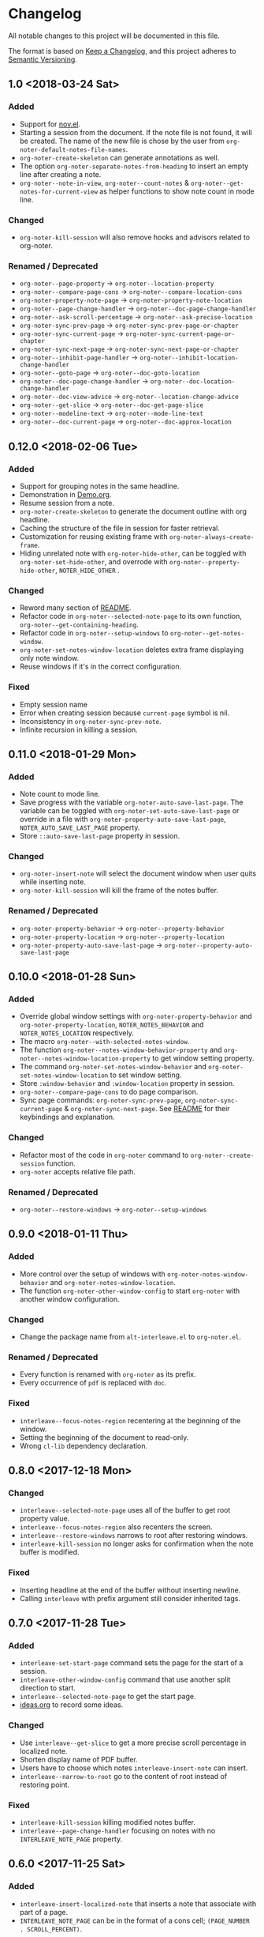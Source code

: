 * Changelog
All notable changes to this project will be documented in this file.

The format is based on [[https://keepachangelog.comfiri/en/1.0.0/][Keep a
Changelog]], and this project adheres to
[[https://semver.org/spec/v2.0.0.html][Semantic Versioning]].
** 1.0 <2018-03-24 Sat>
*** Added
- Support for [[https://depp.brause.cc/nov.el/][nov.el]].
- Starting a session from the document. If the note file is not found,
  it will be created. The name of the new file is chose by the user
  from ~org-noter-default-notes-file-names~.
- ~org-noter-create-skeleton~ can generate annotations as well.
- The option ~org-noter-separate-notes-from-heading~ to insert an empty line after creating a note.
- ~org-noter--note-in-view~, ~org-noter--count-notes~ &
  ~org-noter--get-notes-for-current-view~ as helper functions to show
  note count in mode line.
*** Changed
- ~org-noter-kill-session~ will also remove hooks and advisors related
  to org-noter.
*** Renamed / Deprecated
- ~org-noter--page-property~ -> ~org-noter--location-property~
- ~org-noter--compare-page-cons~ -> ~org-noter--compare-location-cons~
- ~org-noter-property-note-page~ -> ~org-noter-property-note-location~
- ~org-noter--page-change-handler~ -> ~org-noter--doc-page-change-handler~
- ~org-noter--ask-scroll-percentage~ -> ~org-noter--ask-precise-location~
- ~org-noter-sync-prev-page~ -> ~org-noter-sync-prev-page-or-chapter~
- ~org-noter-sync-current-page~ -> ~org-noter-sync-current-page-or-chapter~
- ~org-noter-sync-next-page~ -> ~org-noter-sync-next-page-or-chapter~
- ~org-noter--inhibit-page-handler~ -> ~org-noter--inhibit-location-change-handler~
- ~org-noter--goto-page~ -> ~org-noter--doc-goto-location~
- ~org-noter--doc-page-change-handler~ -> ~org-noter--doc-location-change-handler~
- ~org-noter--doc-view-advice~ -> ~org-noter--location-change-advice~
- ~org-noter--get-slice~ -> ~org-noter--doc-get-page-slice~
- ~org-noter--modeline-text~ -> ~org-noter--mode-line-text~
- ~org-noter--doc-current-page~ -> ~org-noter--doc-approx-location~
** 0.12.0 <2018-02-06 Tue>
*** Added
- Support for grouping notes in the same headline.
- Demonstration in [[./Demo/Demo.org][Demo.org]].
- Resume session from a note.
- ~org-noter-create-skeleton~ to generate the document outline with org
  headline.
- Caching the structure of the file in session for faster retrieval.
- Customization for reusing existing frame with
  ~org-noter-always-create-frame~.
- Hiding unrelated note with ~org-noter-hide-other~, can be toggled with
  ~org-noter-set-hide-other~, and overrode with
  ~org-noter--property-hide-other~, =NOTER_HIDE_OTHER= .
*** Changed
- Reword many section of [[file:README.org][README]].
- Refactor code in ~org-noter--selected-note-page~ to its own function,
  ~org-noter--get-containing-heading~.
- Refactor code in ~org-noter--setup-windows~ to
  ~org-noter--get-notes-window~.
- ~org-noter-set-notes-window-location~ deletes extra frame displaying
  only note window.
- Reuse windows if it's in the correct configuration.
*** Fixed
- Empty session name 
- Error when creating session because ~current-page~ symbol is nil.
- Inconsistency in ~org-noter-sync-prev-note~.
- Infinite recursion in killing a session.
** 0.11.0 <2018-01-29 Mon>
*** Added
- Note count to mode line.
- Save progress with the variable ~org-noter-auto-save-last-page~. The
  variable can be toggled with ~org-noter-set-auto-save-last-page~ or
  override in a file with ~org-noter-property-auto-save-last-page~,
  =NOTER_AUTO_SAVE_LAST_PAGE= property.
- Store =::auto-save-last-page= property in session.
*** Changed
- ~org-noter-insert-note~ will select the document window when user quits
  while inserting note.
- ~org-noter-kill-session~ will kill the frame of the notes buffer.
*** Renamed / Deprecated
- ~org-noter-property-behavior~ -> ~org-noter--property-behavior~
- ~org-noter-property-location~ -> ~org-noter--property-location~
- ~org-noter-property-auto-save-last-page~ -> ~org-noter--property-auto-save-last-page~
** 0.10.0 <2018-01-28 Sun>
*** Added
- Override global window settings with ~org-noter-property-behavior~ and
  ~org-noter-property-location~, =NOTER_NOTES_BEHAVIOR= and
  =NOTER_NOTES_LOCATION= respectively.
- The macro ~org-noter--with-selected-notes-window~.
- The function ~org-noter--notes-window-behavior-property~ and
  ~org-noter--notes-window-location-property~ to get window setting
  property.
- The command ~org-noter-set-notes-window-behavior~ and
  ~org-noter-set-notes-window-location~ to set window setting.
- Store =:window-behavior= and =:window-location= property in session.
- ~org-noter--compare-page-cons~ to do page comparison.
- Sync page commands: ~org-noter-sync-prev-page~,
  ~org-noter-sync-current-page~ & ~org-noter-sync-next-page~.
  See [[file:README.org::#keys][README]] for their keybindings and explanation.
*** Changed
- Refactor most of the code in ~org-noter~ command to
  ~org-noter--create-session~ function.
- ~org-noter~ accepts relative file path.
*** Renamed / Deprecated
- ~org-noter--restore-windows~ -> ~org-noter--setup-windows~
** 0.9.0 <2018-01-11 Thu>
*** Added
- More control over the setup of windows with
  ~org-noter-notes-window-behavior~ and ~org-noter-notes-window-location~.
- The function ~org-noter-other-window-config~ to start ~org-noter~ with
  another window configuration.
*** Changed
- Change the package name from ~alt-interleave.el~ to ~org-noter.el~.
*** Renamed / Deprecated
- Every function is renamed with =org-noter= as its prefix.
- Every occurrence of =pdf= is replaced with =doc=.
*** Fixed
- ~interleave--focus-notes-region~ recentering at the beginning of the
  window.
- Setting the beginning of the document to read-only.
- Wrong ~cl-lib~ dependency declaration.
** 0.8.0 <2017-12-18 Mon>
*** Changed
- ~interleave--selected-note-page~ uses all of the buffer to get root
  property value.
- ~interleave--focus-notes-region~ also recenters the screen.
- ~interleave--restore-windows~ narrows to root after restoring windows.
- ~interleave-kill-session~ no longer asks for confirmation when the
  note buffer is modified.
*** Fixed
- Inserting headline at the end of the buffer without inserting newline.
- Calling ~interleave~ with prefix argument still consider inherited tags.
** 0.7.0 <2017-11-28 Tue>
*** Added
- ~interleave-set-start-page~ command sets the page for the start of a
  session.
- ~interleave-other-window-config~ command that use another split
  direction to start.
- ~interleave--selected-note-page~ to get the start page.
- [[file:ideas.org][ideas.org]] to record some ideas.
*** Changed
- Use ~interleave--get-slice~ to get a more precise scroll percentage in
  localized note.
- Shorten display name of PDF buffer.
- Users have to choose which notes ~interleave-insert-note~ can insert.
- ~interleave--narrow-to-root~ go to the content of root instead of
  restoring point.
*** Fixed
- ~interleave-kill-session~ killing modified notes buffer.
- ~interleave--page-change-handler~ focusing on notes with no
  =INTERLEAVE_NOTE_PAGE= property.
** 0.6.0 <2017-11-25 Sat>
*** Added
- ~interleave-insert-localized-note~ that inserts a note that associate
  with part of a page.
- =INTERLEAVE_NOTE_PAGE= can be in the format of a cons cell;
  =(PAGE_NUMBER . SCROLL_PERCENT)=.
*** Changed
- ~interleave--goto-page~ takes number instead of string.
** 0.5.0 <2017-11-24 Fri>
*** Added
- Installation & Usage in README.
- Users can change the default title of a note with the variable
  ~interleave-default-heading-title~.
- Opening only the directory of the PDF by passing prefix argument to
  ~interleave~
- Displaying name of documents when killing a session.
- Storing the level of root heading in session.
- Customized scroll for windows of interleave session with ~interleave--set-scroll~.
*** Changed
- The package is now named =alt-interleave=.
- The property for the page of a note is changed back to
  =INTERLEAVE_NOTE_PAGE=, for compatibility with Sebastian's Interleave,
  users have to change this themselves as instructed in [[file:README.org::#diff][README]].
- Define minor mode for PDF and notes: ~interleave-pdf-mode~,
  ~interleave-notes-mode~. This is a cleaner way to handle local keybindings.
- Use windows to set up the session instead of buffers.
- Restore windows when a session is already opened with ~interleave--restore-windows~.
*** Removed
- The variable ~interleave--inhibit-next-page-change~ as no functions use it anymore.
*** Fixed
- Point not moving at the end of the buffer when syncing the pages.
- Inserting new line in title when creating notes.
** 0.4.0 <2017-11-11 Sat>
*** Added
- Support for [[https://www.gnu.org/software/emacs/manual/html_node/emacs/Document-View.html][DocView mode]].
- Syncing the note file by going to the nearest note when the page
  changes.
- Commands for syncing notes: ~interleave-sync-previous-page-note~,
  ~interleave-sync-next-page-note~.
- Customization group called =interleave=
- More details in [[file:README.org][README]] containing keybindings and features:
  |-----+--------------------------------|
  | =M-p= | ~interleave-sync-next-page-note~ |
  | =M-.= | ~interleave-sync-page-note~      |
  | =M-n= | ~interleave-sync-next-page-note~ |
  |-----+--------------------------------|
  | =i=   | ~interleave-insert-note~         |
  | =q=   | ~interleave-kill-session~        |
  |-----+--------------------------------|
*** Renamed/Deprecated
- ~interleave--property-pdf-file~ -> ~interleave-property-pdf-file~
- ~interleave--property-note-page~ -> ~interleave-property-note-page~
** 0.3.0 <2017-11-10 Fri>
*** Added
- The macro ~interleave--with-valid-session~ can be used for other
  functions to access the information of a session.
- Making root heading read-only when starting a session.
*** Changed
- The property for the page of a note is now =INTERLEAVE_PAGE_NOTE= for
  compatibility.
** 0.2.0 <2017-10-11 Wed>
*** Added
- [[file:LICENSE][LICENSE]] file for GNU GPL3 license.
- [[file:README.org][README]] file explaining the reason for a rewrite.
- ~interleave-kill-session~ command to manually kill a session.
- Killing session automatically with ~interleave--handle-buffer-kill~
  and ~interleave--handle-delete-frame~ used as hook for delete frame
  functions.
- The =INTERLEAVE_NOTE_PAGE= property to store page number of each note.
- ~interleave-insert-note~ command that automatically make a new note
  with respect to the order of the page number.
*** Changed
- Also consider the parent of a note as a "root" if it has the same
  PDF as its property.
- Ask user to kill the session instead of giving error when the PDF is
  already interleaved with another note file.
- The note window is no longer set as dedicated.
** [[https://github.com/c1-g/org-noter-plus-djvu/releases/tag/0.1.0][0.1.0]] <2017-10-10 Tue>
*** Added
- =interleave.el= copied from [[https://github.com/rudolfochrist][Sebastian Christ]].
- Checks for PDF file path e.g. non-existent file, invalid path in
  ~interleave~ command.
- The ability to use relative file name for PDF file.
*** Changed
- Storing information of a session in ~interleave--sessions~ instead of
  relying on text only.
- Narrowing to a heading when calling ~interleave~.
- Setting windows for the PDF file and the note file to be dedicated.

